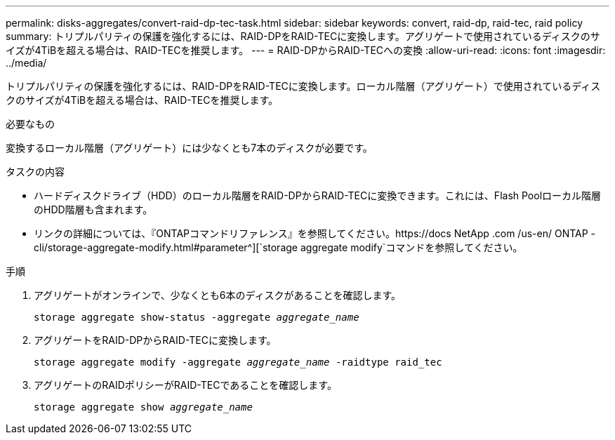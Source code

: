 ---
permalink: disks-aggregates/convert-raid-dp-tec-task.html 
sidebar: sidebar 
keywords: convert, raid-dp, raid-tec, raid policy 
summary: トリプルパリティの保護を強化するには、RAID-DPをRAID-TECに変換します。アグリゲートで使用されているディスクのサイズが4TiBを超える場合は、RAID-TECを推奨します。 
---
= RAID-DPからRAID-TECへの変換
:allow-uri-read: 
:icons: font
:imagesdir: ../media/


[role="lead"]
トリプルパリティの保護を強化するには、RAID-DPをRAID-TECに変換します。ローカル階層（アグリゲート）で使用されているディスクのサイズが4TiBを超える場合は、RAID-TECを推奨します。

.必要なもの
変換するローカル階層（アグリゲート）には少なくとも7本のディスクが必要です。

.タスクの内容
* ハードディスクドライブ（HDD）のローカル階層をRAID-DPからRAID-TECに変換できます。これには、Flash Poolローカル階層のHDD階層も含まれます。
* リンクの詳細については、『ONTAPコマンドリファレンス』を参照してください。https://docs NetApp .com /us-en/ ONTAP -cli/storage-aggregate-modify.html#parameter^][`storage aggregate modify`コマンドを参照してください。


.手順
. アグリゲートがオンラインで、少なくとも6本のディスクがあることを確認します。
+
`storage aggregate show-status -aggregate _aggregate_name_`

. アグリゲートをRAID-DPからRAID-TECに変換します。
+
`storage aggregate modify -aggregate _aggregate_name_ -raidtype raid_tec`

. アグリゲートのRAIDポリシーがRAID-TECであることを確認します。
+
`storage aggregate show _aggregate_name_`


